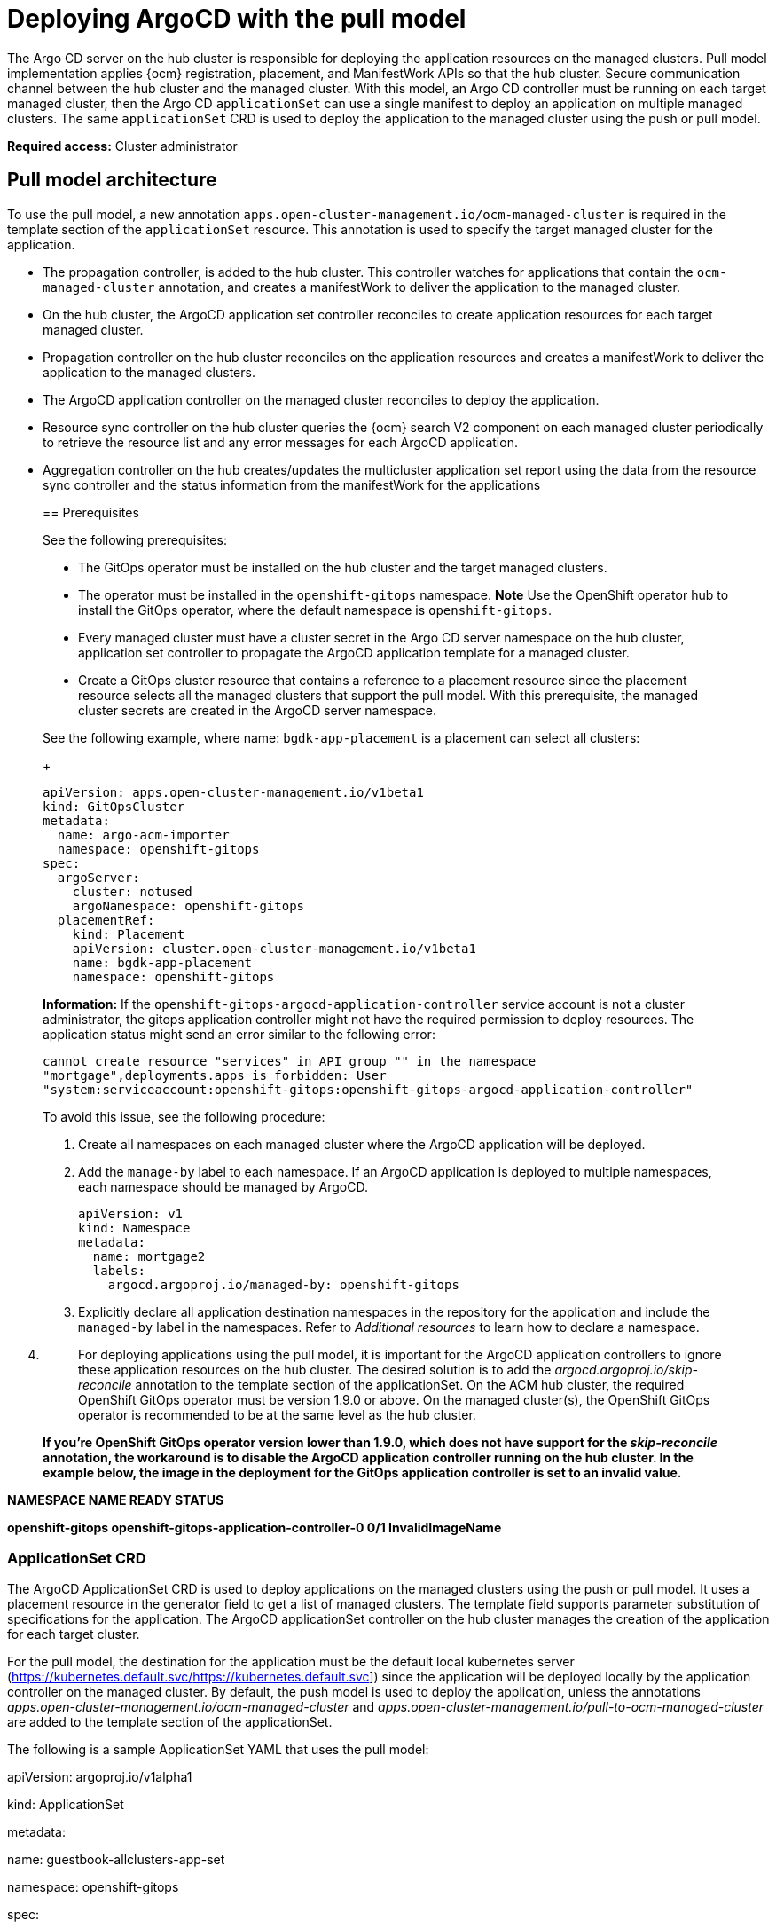 [#argo-pull-model]
= Deploying ArgoCD with the pull model

The Argo CD server on the hub cluster is responsible for deploying the application resources on the managed
clusters. Pull model implementation applies {ocm} registration, placement, and ManifestWork APIs so that the hub cluster. Secure communication channel between the hub cluster and the managed cluster. With this model, an Argo CD controller must be running on each target managed cluster, then the Argo CD `applicationSet` can use a single manifest to deploy an application on multiple managed clusters. The same `applicationSet` CRD is used to deploy the application to the managed cluster using the push or pull model. 

*Required access:* Cluster administrator

[#pull-model-arch]
== Pull model architecture

To use the pull model, a new annotation `apps.open-cluster-management.io/ocm-managed-cluster` is required in
the template section of the `applicationSet` resource. This annotation is used to specify the target managed cluster for the application. 

- The propagation controller, is added to the hub cluster. This controller watches for applications that contain the
`ocm-managed-cluster` annotation, and creates a manifestWork to deliver the application to the managed cluster.

- On the hub cluster, the ArgoCD application set controller reconciles to create application resources for each target managed cluster.

- Propagation controller on the hub cluster reconciles on the application resources and creates a manifestWork to deliver the application to the managed clusters.

- The ArgoCD application controller on the managed cluster reconciles to
deploy the application.

- Resource sync controller on the hub cluster queries the {ocm} search V2 component on each managed cluster periodically to retrieve the resource list and any error messages for each ArgoCD application.

- Aggregation controller on the hub creates/updates the multicluster
application set report using the data from the resource sync controller
and the status information from the manifestWork for the applications
____

[#prereqs-pull-model]
== Prerequisites 

See the following prerequisites:

- The GitOps operator must be installed on the hub cluster and the target managed clusters. 
- The operator must be installed in the `openshift-gitops` namespace. *Note* Use the OpenShift operator hub to install the GitOps operator, where the default namespace is `openshift-gitops`.
- Every managed cluster must have a cluster secret in the Argo CD server namespace on the hub cluster, application set controller to propagate the ArgoCD application template for a managed cluster.
- Create a GitOps cluster resource that contains a reference to a placement resource since the placement resource selects all the managed clusters that support the pull model. With this prerequisite, the managed cluster secrets are created in the ArgoCD server namespace.

See the following example, where name: `bgdk-app-placement` is a placement can select all clusters:

+
[source,yaml]
----
apiVersion: apps.open-cluster-management.io/v1beta1
kind: GitOpsCluster
metadata:
  name: argo-acm-importer
  namespace: openshift-gitops
spec:
  argoServer:
    cluster: notused
    argoNamespace: openshift-gitops
  placementRef:
    kind: Placement
    apiVersion: cluster.open-cluster-management.io/v1beta1
    name: bgdk-app-placement      
    namespace: openshift-gitops
----

*Information:* If the `openshift-gitops-argocd-application-controller` service account is not a cluster administrator, the gitops application controller might not have the required permission to deploy resources. The application status might send an error similar to the following error:

----
cannot create resource "services" in API group "" in the namespace
"mortgage",deployments.apps is forbidden: User
"system:serviceaccount:openshift-gitops:openshift-gitops-argocd-application-controller"
----

To avoid this issue, see the following procedure:

. Create all namespaces on each managed cluster where the ArgoCD
application will be deployed.

. Add the `manage-by` label to each namespace. If an ArgoCD application is deployed to multiple namespaces,
each namespace should be managed by ArgoCD.

+
[source,yaml]
----
apiVersion: v1
kind: Namespace
metadata:
  name: mortgage2
  labels:
    argocd.argoproj.io/managed-by: openshift-gitops
----

. Explicitly declare all application destination namespaces in the repository for the application and include the `managed-by` label in the namespaces. Refer to _Additional resources_ to learn how to declare a namespace.
____



[arabic, start=4]
. {blank}
+
____
For deploying applications using the pull model, it is important for the
ArgoCD application controllers to ignore these application resources on
the hub cluster. The desired solution is to add the
_argocd.argoproj.io/skip-reconcile_ annotation to the template section
of the applicationSet. On the ACM hub cluster, the required OpenShift
GitOps operator must be version 1.9.0 or above. On the managed
cluster(s), the OpenShift GitOps operator is recommended to be at the
same level as the hub cluster.
____

____
[line-through]*If you’re OpenShift GitOps operator version lower than
1.9.0, which does not have support for the _skip-reconcile_ annotation,
the workaround is to disable the ArgoCD application controller running
on the hub cluster. In the example below, the image in the deployment
for the GitOps application controller is set to an invalid value.*
____

[line-through]*NAMESPACE NAME READY STATUS*

[line-through]*openshift-gitops
openshift-gitops-application-controller-0 0/1 InvalidImageName*

=== *ApplicationSet CRD*

The ArgoCD ApplicationSet CRD is used to deploy applications on the
managed clusters using the push or pull model. It uses a placement
resource in the generator field to get a list of managed clusters. The
template field supports parameter substitution of specifications for the
application. The ArgoCD applicationSet controller on the hub cluster
manages the creation of the application for each target cluster.

For the pull model, the destination for the application must be the
default local kubernetes server
(https://kubernetes.default.svc/[[.underline]#https://kubernetes.default.svc#])
since the application will be deployed locally by the application
controller on the managed cluster. By default, the push model is used to
deploy the application, unless the annotations
_apps.open-cluster-management.io/ocm-managed-cluster_ and
_apps.open-cluster-management.io/pull-to-ocm-managed-cluster_ are added
to the template section of the applicationSet.

The following is a sample ApplicationSet YAML that uses the pull model:

apiVersion: argoproj.io/v1alpha1

kind: ApplicationSet

metadata:

name: guestbook-allclusters-app-set

namespace: openshift-gitops

spec:

generators:

- clusterDecisionResource:

configMapRef: ocm-placement-generator

labelSelector:

matchLabels:

cluster.open-cluster-management.io/placement: aws-app-placement

requeueAfterSeconds: 30

template:

metadata:

annotations:

apps.open-cluster-management.io/ocm-managed-cluster: '\{\{name}}'

apps.open-cluster-management.io/ocm-managed-cluster-app-namespace:
openshift-gitops

argocd.argoproj.io/skip-reconcile: "true"

labels:

apps.open-cluster-management.io/pull-to-ocm-managed-cluster: "true"

name: '\{\{name}}-guestbook-app'

spec:

destination:

namespace: guestbook

server: https://kubernetes.default.svc

project: default

source:

path: guestbook

repoURL: https://github.com/argoproj/argocd-example-apps.git

syncPolicy:

automated: \{}

syncOptions:

- CreateNamespace=true

=== *Propagation controller*

There are two sets of controllers on the hub cluster watching the
applicationSet resources: Argo CD application controllers and the new
propagation controller. Annotations in the application resource is used
to determine which controller reconciles to deploy the application. The
ArgoCD application controllers, which are used for the push model,
ignore applications that contain the _argocd.argoproj.io/skip-reconcile_
annotation. The propagation controller, which supports the pull model,
only reconciles on applications that contain the
_apps.open-cluster-management.io/ocm-managed-cluster_ annotation. It
generates a manifestWork to deliver the application to the managed
cluster. The managed cluster is determined by the value of the
_ocm-managed-cluster_ annotation.

The following is a sample manifestWork YAML that is generated by the
propagation controller to create the guestbook application on the
managed cluster _pcluster2_:

apiVersion: work.open-cluster-management.io/v1

kind: ManifestWork

metadata:

annotations:

apps.open-cluster-management.io/hosting-applicationset:
openshift-gitops/guestbook-allclusters-app-set

name: pcluster2-guestbook-app-4a491

namespace: pcluster2

spec:

manifestConfigs:

- feedbackRules:

- jsonPaths:

- name: healthStatus

path: .status.health.status

type: JSONPaths

- jsonPaths:

- name: syncStatus

path: .status.sync.status

type: JSONPaths

resourceIdentifier:

group: argoproj.io

name: pcluster2-guestbook-app

namespace: openshift-gitops

resource: applications

workload:

manifests:

- apiVersion: argoproj.io/v1alpha1

kind: Application

metadata:

annotations:

apps.open-cluster-management.io/hosting-applicationset:
openshift-gitops/guestbook-allclusters-app-set

finalizers:

- resources-finalizer.argocd.argoproj.io

labels:

apps.open-cluster-management.io/application-set: "true"

name: pcluster2-guestbook-app

namespace: openshift-gitops

spec:

destination:

namespace: guestbook

server: https://kubernetes.default.svc

project: default

source:

path: guestbook

repoURL: https://github.com/argoproj/argocd-example-apps.git

syncPolicy:

automated: \{}

syncOptions:

- CreateNamespace=true

As a result of the feedback rules specified in manifestConfigs, the
health status and the sync status from the status of the ArgoCD
application are synced to the manifestwork’s statusFeedback.

=== *Deploy application by the local ArgoCD server on the managed cluster*

After the ArgoCD application is created on the managed cluster through
ManifestWorks, the local ArgoCD controllers reconcile to deploy the
application. The controllers deploy the application through this
sequence of operations:

* {blank}
+
____
Connect and pull resources from the specified Git/Helm repository
____
* {blank}
+
____
Deploy the resources on the local managed cluster
____
* {blank}
+
____
Generate the ArgoCD application status
____

=== *Multicluster Application report - aggregate application status from the managed clusters* 

A new multicluster applicationSet report CRD is introduced to provide an
aggregate status of the applicationSet on the hub. The report is only
created for applicationSets that are deployed using the new pull model.
It includes the list of resources and the overall status of the
application from each managed cluster. A separate multicluster
applicationSet report resource is created for each ArgoCD applicationSet
resource. The report is created in the same namespace as the
applicationSet. The Multicluster ApplicationSet report includes:

* {blank}
+
____
List of resources for the ArgoCD application
____
* {blank}
+
____
Overall sync and health status for one ArgoCD application
____
* {blank}
+
____
Includes error message for each cluster where the overall status is out
of sync or unhealthy
____
* {blank}
+
____
Summary status of the overall application status from all the managed
clusters
____

To support the generation of the multicluster applicationSet report, two
new controllers have been added to the hub cluster: the resource sync
controller and the aggregation controller. The resource sync controller
runs every 10 seconds, and its purpose is to query the OCM search V2
component on each managed cluster to retrieve the resource list and any
error messages for each ArgoCD application. It then produces an
intermediate report for each application set, which is intended to be
used by the aggregation controller to generate the final multicluster
applicationSet report.

The aggregation controller also runs every 10 seconds, and it uses the
report generated by the resource sync controller to add the health and
sync status of the application on each managed cluster. The status for
each application is retrieved from the status feedback in the
manifestwork for the application. Once the aggregation is complete, the
final multicluster applicationSet report is saved in the same namespace
as the ArgoCD applicationSet, with the same name as the applicationSet.

The two new controllers, along with the propagation controller, all run
in separate containers in the same _multicluster-integrations_ pod, as
shown in the example below:

NAMESPACE NAME READY STATUS

open-cluster-management multicluster-integrations-7c46498d9-fqbq4 3/3
Running

The following is a sample multicluster applicationSet report YAML for
the guestbook applicationSet.

apiVersion: apps.open-cluster-management.io/v1alpha1

kind: MulticlusterApplicationSetReport

metadata:

labels:

apps.open-cluster-management.io/hosting-applicationset:
openshift-gitops.guestbook-allclusters-app-set

name: guestbook-allclusters-app-set

namespace: openshift-gitops

statuses:

clusterConditions:

- cluster: cluster1

conditions:

- message: 'Failed sync attempt to
53e28ff20cc530b9ada2173fbbd64d48338583ba: one or more objects failed to
apply, reason: services is forbidden: User
"system:serviceaccount:openshift-gitops:openshift-gitops-argocd-application-controller"
cannot create resource "services" in API group "" in the namespace
"guestbook",deployments.apps is forbidden: User
"system:serviceaccount:openshift-gitops:openshift-gitops-argocd-application-controller"
cannot create resource "deployments" in API group "apps" in the
namespace "guestboo...'

type: SyncError

healthStatus: Missing

syncStatus: OutOfSync

- cluster: pcluster1

healthStatus: Progressing

syncStatus: Synced

- cluster: pcluster2

healthStatus: Progressing

syncStatus: Synced

summary:

clusters: "3"

healthy: "0"

inProgress: "2"

notHealthy: "3"

notSynced: "1"

synced: "2"

All the resources listed in the multicluster applicationSet report are
actually deployed on the managed cluster(s). If a resource fails to be
deployed, the resource won't be included in the resource list. However,
the error message would indicate why the resource failed to be deployed.

=== *Limitations*

[arabic]
. {blank}
+
____
It is possible that both the ArgoCD controller and the propagation
controller will both reconcile on the same application resource. This
will cause the duplicate instances of application to be deployed on the
managed clusters, from the different deployment models.
____

____
For deploying applications using the pull model, it is important for the
ArgoCD controllers to ignore these application resources. The desired
solution is to add the _argocd.argoproj.io/skip-reconcile_ annotation to
the template section of the applicationSet. However, this annotation is
only available in OpenShift GitOps operator version 1.9.0 or higher. To
prevent conflicts, it is recommended to wait until the ACM hub and all
the managed clusters are upgraded to OpenShift GitOps operator version
1.9.0 before using the pull model.

[line-through]*If you’re OpenShift GitOps operator version lower than
1.9.0, which does not have support for the _skip-reconcile_ annotation,
the workaround is to disable the ArgoCD application controller running
on the hub cluster. In the example below, the image in the deployment
for the GitOps application controller is set to an invalid value.*
____

[line-through]*NAMESPACE NAME READY STATUS*

[line-through]*openshift-gitops
openshift-gitops-application-controller-0 0/1 InvalidImageName*

____
[line-through]*However, until OpenShift GitOps operator version 1.9.0 is
installed, users should only use one model for deploying the application
sets (push or pull). If users already have application sets that were
deployed using the push model, it is not recommended to disable the
GitOps application controller on the hub in order to use the pull model,
as this would prevent updates to their existing applications. If the
user wishes to switch back to the push model after trying the pull
model, the user should remove all the application sets before
re-enabling the GitOps application controller.*
____

[arabic, start=2]
. {blank}
+
____
All the resources listed in the multicluster application set report are
actually deployed on the managed cluster(s). If a resource fails to be
deployed, the resource won't be included in the resource list. However,
the error message would indicate why the resource failed to be deployed.
____
. {blank}
+
____
For deploying application sets using the pull model, the `local-cluster`
is excluded as target managed cluster
____

== Additional resources

https://docs.openshift.com/container-platform/4.11/cicd/gitops/configuring-an-openshift-cluster-by-deploying-an-application-with-cluster-configurations.html#creating-an-application-by-using-the-oc-tool_configuring-an-openshift-cluster-by-deploying-an-application-with-cluster-configurations (will not be using this)

https://github.com/redhat-developer-demos/openshift-gitops-examples/blob/44fc1d4a38cb79ffa6c8524788f5ac87f369d41c/apps/bgd/overlays/bgd/bgd-ns.yaml#L6 (will not be using this)